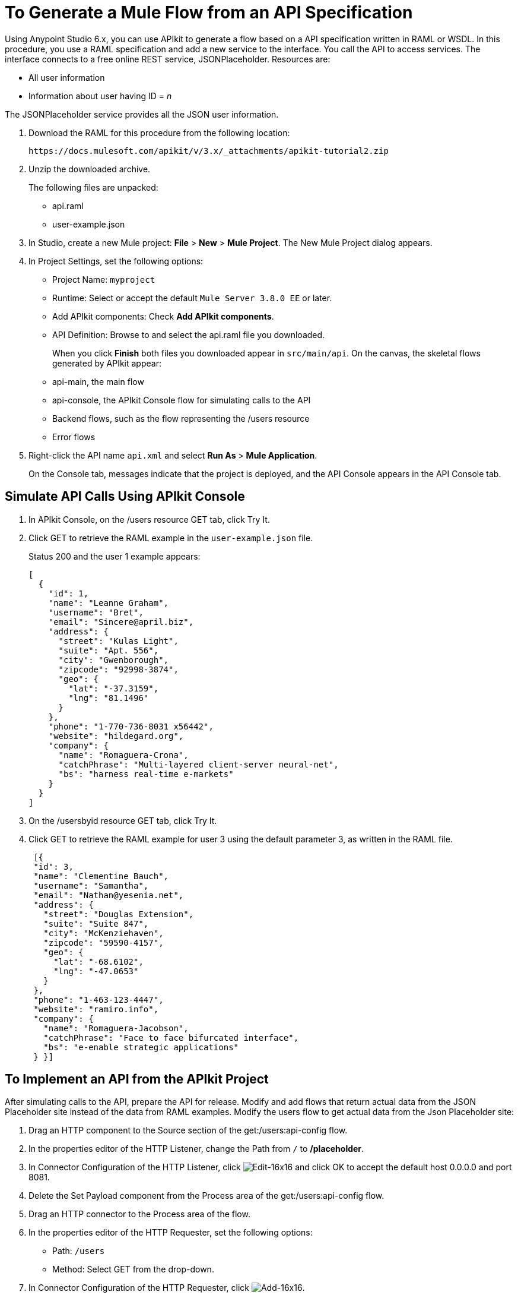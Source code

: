 = To Generate a Mule Flow from an API Specification
:keywords: api, raml, json

Using Anypoint Studio 6.x, you can use APIkit to generate a flow based on a API specification written in RAML or WSDL. In this procedure, you use a RAML specification and add a new service to the interface. You call the API to access services. The interface connects to a free online REST service, JSONPlaceholder.  Resources are:

 * All user information
 * Information about user having ID = _n_

The JSONPlaceholder service provides all the JSON user information.

. Download the RAML for this procedure from the following location:
+
`+https://docs.mulesoft.com/apikit/v/3.x/_attachments/apikit-tutorial2.zip+`
+
. Unzip the downloaded archive.
+
The following files are unpacked:
+
* api.raml
* user-example.json
+
. In Studio, create a new Mule project: *File* > *New* > *Mule Project*.
The New Mule Project dialog appears.
. In Project Settings, set the following options:
+
* Project Name: `myproject`
* Runtime: Select or accept the default `Mule Server 3.8.0 EE` or later.
* Add APIkit components: Check *Add APIkit components*.
* API Definition: Browse to and select the api.raml file you downloaded.
+
When you click *Finish* both files you downloaded appear in `src/main/api`. On the canvas, the skeletal flows generated by APIkit appear:
+
* api-main, the main flow
* api-console, the APIkit Console flow for simulating calls to the API
* Backend flows, such as the flow representing the /users resource
* Error flows
+
. Right-click the API name `api.xml` and select *Run As* > *Mule Application*.
+
On the Console tab, messages indicate that the project is deployed, and the API Console appears in the API Console tab.

== Simulate API Calls Using APIkit Console

. In APIkit Console, on the /users resource GET tab, click Try It.
. Click GET to retrieve the RAML example in the `user-example.json` file.
+
Status 200 and the user 1 example appears:
+
----
[
  {
    "id": 1,
    "name": "Leanne Graham",
    "username": "Bret",
    "email": "Sincere@april.biz",
    "address": {
      "street": "Kulas Light",
      "suite": "Apt. 556",
      "city": "Gwenborough",
      "zipcode": "92998-3874",
      "geo": {
        "lat": "-37.3159",
        "lng": "81.1496"
      }
    },
    "phone": "1-770-736-8031 x56442",
    "website": "hildegard.org",
    "company": {
      "name": "Romaguera-Crona",
      "catchPhrase": "Multi-layered client-server neural-net",
      "bs": "harness real-time e-markets"
    }
  }
]
----
+
. On the /usersbyid resource GET tab, click Try It.
. Click GET to retrieve the RAML example for user 3 using the default parameter 3, as written in the RAML file.
+
----
 [{
 "id": 3,
 "name": "Clementine Bauch",
 "username": "Samantha",
 "email": "Nathan@yesenia.net",
 "address": {
   "street": "Douglas Extension",
   "suite": "Suite 847",
   "city": "McKenziehaven",
   "zipcode": "59590-4157",
   "geo": {
     "lat": "-68.6102",
     "lng": "-47.0653"
   }
 },
 "phone": "1-463-123-4447",
 "website": "ramiro.info",
 "company": {
   "name": "Romaguera-Jacobson",
   "catchPhrase": "Face to face bifurcated interface",
   "bs": "e-enable strategic applications"
 } }]
----

== To Implement an API from the APIkit Project

After simulating calls to the API, prepare the API for release. Modify and add flows that return actual data from the JSON Placeholder site instead of the data from RAML examples. Modify the users flow to get actual data from the Json Placeholder site:

. Drag an HTTP component to the Source section of the get:/users:api-config flow.
. In the properties editor of the HTTP Listener, change the Path from `/` to */placeholder*.
. In Connector Configuration of the HTTP Listener, click image:Edit-16x16.gif[Edit-16x16] and click OK to accept the default host 0.0.0.0 and port 8081.
. Delete the Set Payload component from the Process area of the get:/users:api-config flow.
. Drag an HTTP connector to the Process area of the flow.
. In the properties editor of the HTTP Requester, set the following options:
+
* Path: `/users`
+
* Method: Select GET from the drop-down.
+
. In Connector Configuration of the HTTP Requester, click image:Add-16x16.png[Add-16x16].
+
The HTTP Request Configuration dialog appears.
+
. Set the following HTTP Request Configuration options:
+
* Accept the default Name, HTTP_Request_Configuration.
* Accept the default HTTP protocol.
* Set Host to *jsonplaceholder.typicode.com*.
* Set Port to 80.
+
. Save changes.

== To Filter Users By ID Using a Parameter

Revise the flow to filter users by ID:

. Drag an HTTP component to the Source section of the get:/users/userbyid:api-config flow.
. In the properties editor, set Path to */placeholder/byid*.
. In Connector Configuration of the HTTP Listener, click image:Edit-16x16.gif[Edit-16x16] and click OK to accept the default host 0.0.0.0 and port 8081.
. Delete Set Payload from the flow, and in its place, drag an HTTP component to the Process area.
. In the properties editor, set the following HTTP Requester options:
* Path: Set to */users*.
* Method: Select GET from the drop-down.
* Click Add Parameter and set the following options:
+
** Name: *id*
** Value to *#[message.inboundProperties.'http.query.params'.id]*
. Save.

== To Add a Service to Get Names Only

In this procedure, you add a flow to filter users to get a list of user names. You set up the Transform Message input and output metadata to generate DataWeave code and return results you want.

. Copy and paste the get:/users:api-config flow to create another flow: Select the flow, and then Edit > Copy. Click a blank area of the canvas, and select Edit > Paste.
+
A copy of the flow appears at the bottom of the canvas.
+
. In the copy of the flow, select the HTTP listener component, and in the properties editor, change the Path from /placeholder to */placeholder/names*.
. Drag a Transform Message component from the Mule palette to the right of the HTTP requester.
+
image::transform-msg.png[define metadata]
+
. In Transform Message, in Input, click Define Metadata, and set the metadata:
* Click image:Add-16x16.png[Add-16x16] to create a new type, and give the type an arbitrary name, userlist, for example.
* In Type, select JSON, and then select Example. Browse to the same user-example.json that you downloaded and referenced in the RAML.
+
image::transform-msg2.png[define metadata select file]
+
* Click Select.
. Create a file having a JSON array, which represents the list of names you want in the output: 
+
`["Jane Doe", "John Smith"]`
+
Give the file an arbitrary name, for example names.json.
+
. In Transform Message, in Output, click Define Metadata, and set the metadata:
* Click image:Add-16x16.png[Add-16x16] to create a new type, and give the type an arbitrary name, namelist, for example.
* In Type, select JSON, and then select Example. Browse to names.json.
* Click Select.
. In Transform Message, in Input, drag Name:String to `List<String>` in Output. 
+
DataWeave code is generated.
. In the properties editor, change the output code to specify the application/json mime type instead of application/java:
+
----
%dw 1.0
%output application/json
---
payload.name
----

== To Test the API

. In Package Explorer, right-click the project name, and choose *Run As* > *Mule Application*.
. Open a browser, and go to `+http://localhost:8081/placeholder+`.
+
All user information from the JSONPlaceholder service appears:
+
----
[
   {
      "id": 1,
      "name": "Leanne Graham",
      "username": "Bret",
      "email": "Sincere@april.biz",
      "address": {
        "street": "Kulas Light",
        "suite": "Apt. 556",
        "city": "Gwenborough",
        "zipcode": "92998-3874",
        "geo": {
          "lat": "-37.3159",
          "lng": "81.1496"

    ...
    {
    "id": 10,
    "name": "Clementina DuBuque",
    "username": "Moriah.Stanton",
    "email": "Rey.Padberg@karina.biz",
    "address": {
      "street": "Kattie Turnpike",
      "suite": "Suite 198",
      "city": "Lebsackbury",
      "zipcode": "31428-2261",
      "geo": {
        "lat": "-38.2386",
        "lng": "57.2232"
      }
...
]
----
+
. Get user information about only the user having ID = 4. Go to `+http://localhost:8081/placeholder/byid?id=4+`.
+
----
[
  {
    "id": 4,
    "name": "Patricia Lebsack",
    "username": "Karianne",
    "email": "Julianne.OConner@kory.org",
    "address": {
      "street": "Hoeger Mall",
      "suite": "Apt. 692",
      "city": "South Elvis",
      "zipcode": "53919-4257",
      "geo": {
        "lat": "29.4572",
        "lng": "-164.2990"
      }
    },
    "phone": "493-170-9623 x156",
    "website": "kale.biz",
    "company": {
      "name": "Robel-Corkery",
      "catchPhrase": "Multi-tiered zero tolerance productivity",
      "bs": "transition cutting-edge web services"
    }
  }
]
----
+
. Get only the names of users. Go to `+http://localhost:8081/placeholder/names+`.
+
----
[
  "Leanne Graham",
  "Ervin Howell",
  "Clementine Bauch",
  "Patricia Lebsack",
  "Chelsey Dietrich",
  "Mrs. Dennis Schulist",
  "Kurtis Weissnat",
  "Nicholas Runolfsdottir V",
  "Glenna Reichert",
  "Clementina DuBuque"
]
----

== See Also

* link:http://jsonplaceholder.typicode.com[JSONPlaceholder]
* link:_attachments/apikit-rest-service.xml.zip[XML for this procedure]
* link:/apikit/v/3.x/apikit-basic-anatomy[APIkit Anatomy]
